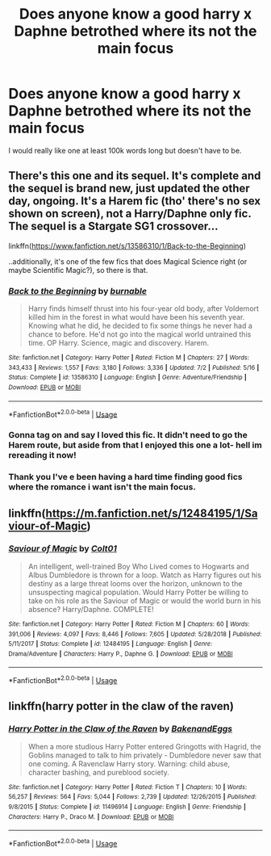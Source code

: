 #+TITLE: Does anyone know a good harry x Daphne betrothed where its not the main focus

* Does anyone know a good harry x Daphne betrothed where its not the main focus
:PROPERTIES:
:Author: tacoCakeXL
:Score: 5
:DateUnix: 1595279139.0
:DateShort: 2020-Jul-21
:FlairText: Request
:END:
I would really like one at least 100k words long but doesn't have to be.


** There's this one and its sequel. It's complete and the sequel is brand new, just updated the other day, ongoing. It's a Harem fic (tho' there's no sex shown on screen), not a Harry/Daphne only fic. The sequel is a Stargate SG1 crossover...

linkffn([[https://www.fanfiction.net/s/13586310/1/Back-to-the-Beginning]])

..additionally, it's one of the few fics that does Magical Science right (or maybe Scientific Magic?), so there is that.
:PROPERTIES:
:Author: Sefera17
:Score: 1
:DateUnix: 1595290234.0
:DateShort: 2020-Jul-21
:END:

*** [[https://www.fanfiction.net/s/13586310/1/][*/Back to the Beginning/*]] by [[https://www.fanfiction.net/u/2906207/burnable][/burnable/]]

#+begin_quote
  Harry finds himself thrust into his four-year old body, after Voldemort killed him in the forest in what would have been his seventh year. Knowing what he did, he decided to fix some things he never had a chance to before. He'd not go into the magical world untrained this time. OP Harry. Science, magic and discovery. Harem.
#+end_quote

^{/Site/:} ^{fanfiction.net} ^{*|*} ^{/Category/:} ^{Harry} ^{Potter} ^{*|*} ^{/Rated/:} ^{Fiction} ^{M} ^{*|*} ^{/Chapters/:} ^{27} ^{*|*} ^{/Words/:} ^{343,433} ^{*|*} ^{/Reviews/:} ^{1,557} ^{*|*} ^{/Favs/:} ^{3,180} ^{*|*} ^{/Follows/:} ^{3,336} ^{*|*} ^{/Updated/:} ^{7/2} ^{*|*} ^{/Published/:} ^{5/16} ^{*|*} ^{/Status/:} ^{Complete} ^{*|*} ^{/id/:} ^{13586310} ^{*|*} ^{/Language/:} ^{English} ^{*|*} ^{/Genre/:} ^{Adventure/Friendship} ^{*|*} ^{/Download/:} ^{[[http://www.ff2ebook.com/old/ffn-bot/index.php?id=13586310&source=ff&filetype=epub][EPUB]]} ^{or} ^{[[http://www.ff2ebook.com/old/ffn-bot/index.php?id=13586310&source=ff&filetype=mobi][MOBI]]}

--------------

*FanfictionBot*^{2.0.0-beta} | [[https://github.com/tusing/reddit-ffn-bot/wiki/Usage][Usage]]
:PROPERTIES:
:Author: FanfictionBot
:Score: 1
:DateUnix: 1595290255.0
:DateShort: 2020-Jul-21
:END:


*** Gonna tag on and say I loved this fic. It didn't need to go the Harem route, but aside from that I enjoyed this one a lot- hell im rereading it now!
:PROPERTIES:
:Author: Youspoonybard1
:Score: 1
:DateUnix: 1595296200.0
:DateShort: 2020-Jul-21
:END:


*** Thank you I've e been having a hard time finding good fics where the romance i want isn't the main focus.
:PROPERTIES:
:Author: tacoCakeXL
:Score: 1
:DateUnix: 1595457170.0
:DateShort: 2020-Jul-23
:END:


** linkffn([[https://m.fanfiction.net/s/12484195/1/Saviour-of-Magic]])
:PROPERTIES:
:Author: RevLC
:Score: 1
:DateUnix: 1595308772.0
:DateShort: 2020-Jul-21
:END:

*** [[https://www.fanfiction.net/s/12484195/1/][*/Saviour of Magic/*]] by [[https://www.fanfiction.net/u/6779989/Colt01][/Colt01/]]

#+begin_quote
  An intelligent, well-trained Boy Who Lived comes to Hogwarts and Albus Dumbledore is thrown for a loop. Watch as Harry figures out his destiny as a large threat looms over the horizon, unknown to the unsuspecting magical population. Would Harry Potter be willing to take on his role as the Saviour of Magic or would the world burn in his absence? Harry/Daphne. COMPLETE!
#+end_quote

^{/Site/:} ^{fanfiction.net} ^{*|*} ^{/Category/:} ^{Harry} ^{Potter} ^{*|*} ^{/Rated/:} ^{Fiction} ^{M} ^{*|*} ^{/Chapters/:} ^{60} ^{*|*} ^{/Words/:} ^{391,006} ^{*|*} ^{/Reviews/:} ^{4,097} ^{*|*} ^{/Favs/:} ^{8,446} ^{*|*} ^{/Follows/:} ^{7,605} ^{*|*} ^{/Updated/:} ^{5/28/2018} ^{*|*} ^{/Published/:} ^{5/11/2017} ^{*|*} ^{/Status/:} ^{Complete} ^{*|*} ^{/id/:} ^{12484195} ^{*|*} ^{/Language/:} ^{English} ^{*|*} ^{/Genre/:} ^{Drama/Adventure} ^{*|*} ^{/Characters/:} ^{Harry} ^{P.,} ^{Daphne} ^{G.} ^{*|*} ^{/Download/:} ^{[[http://www.ff2ebook.com/old/ffn-bot/index.php?id=12484195&source=ff&filetype=epub][EPUB]]} ^{or} ^{[[http://www.ff2ebook.com/old/ffn-bot/index.php?id=12484195&source=ff&filetype=mobi][MOBI]]}

--------------

*FanfictionBot*^{2.0.0-beta} | [[https://github.com/tusing/reddit-ffn-bot/wiki/Usage][Usage]]
:PROPERTIES:
:Author: FanfictionBot
:Score: 2
:DateUnix: 1595308788.0
:DateShort: 2020-Jul-21
:END:


** linkffn(harry potter in the claw of the raven)
:PROPERTIES:
:Score: 1
:DateUnix: 1595309644.0
:DateShort: 2020-Jul-21
:END:

*** [[https://www.fanfiction.net/s/11496914/1/][*/Harry Potter in the Claw of the Raven/*]] by [[https://www.fanfiction.net/u/6826889/BakenandEggs][/BakenandEggs/]]

#+begin_quote
  When a more studious Harry Potter entered Gringotts with Hagrid, the Goblins managed to talk to him privately - Dumbledore never saw that one coming. A Ravenclaw Harry story. Warning: child abuse, character bashing, and pureblood society.
#+end_quote

^{/Site/:} ^{fanfiction.net} ^{*|*} ^{/Category/:} ^{Harry} ^{Potter} ^{*|*} ^{/Rated/:} ^{Fiction} ^{T} ^{*|*} ^{/Chapters/:} ^{10} ^{*|*} ^{/Words/:} ^{56,257} ^{*|*} ^{/Reviews/:} ^{564} ^{*|*} ^{/Favs/:} ^{5,044} ^{*|*} ^{/Follows/:} ^{2,739} ^{*|*} ^{/Updated/:} ^{12/26/2015} ^{*|*} ^{/Published/:} ^{9/8/2015} ^{*|*} ^{/Status/:} ^{Complete} ^{*|*} ^{/id/:} ^{11496914} ^{*|*} ^{/Language/:} ^{English} ^{*|*} ^{/Genre/:} ^{Friendship} ^{*|*} ^{/Characters/:} ^{Harry} ^{P.,} ^{Draco} ^{M.} ^{*|*} ^{/Download/:} ^{[[http://www.ff2ebook.com/old/ffn-bot/index.php?id=11496914&source=ff&filetype=epub][EPUB]]} ^{or} ^{[[http://www.ff2ebook.com/old/ffn-bot/index.php?id=11496914&source=ff&filetype=mobi][MOBI]]}

--------------

*FanfictionBot*^{2.0.0-beta} | [[https://github.com/tusing/reddit-ffn-bot/wiki/Usage][Usage]]
:PROPERTIES:
:Author: FanfictionBot
:Score: 1
:DateUnix: 1595309665.0
:DateShort: 2020-Jul-21
:END:

